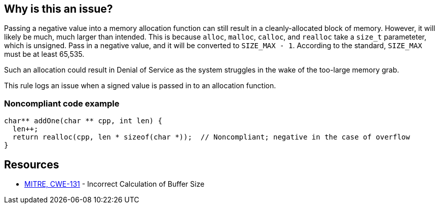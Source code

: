 == Why is this an issue?

Passing a negative value into a memory allocation function can still result in a cleanly-allocated block of memory. However, it will likely be much, much larger than intended. This is because ``++alloc++``, ``++malloc++``, ``++calloc++``, and ``++realloc++`` take a ``++size_t++`` parameteter, which is unsigned. Pass in a negative value, and it will be converted to ``++SIZE_MAX - 1++``. According to the standard, ``++SIZE_MAX++`` must be at least 65,535.


Such an allocation could result in Denial of Service as the system struggles in the wake of the too-large memory grab. 


This rule logs an issue when a signed value is passed in to an allocation function.


=== Noncompliant code example

[source,cpp]
----
char** addOne(char ** cpp, int len) {
  len++;
  return realloc(cpp, len * sizeof(char *));  // Noncompliant; negative in the case of overflow
}
----


== Resources

* https://cwe.mitre.org/data/definitions/131[MITRE, CWE-131] - Incorrect Calculation of Buffer Size

ifdef::env-github,rspecator-view[]

'''
== Implementation Specification
(visible only on this page)

=== Message

This allocation is calculated with a signed value which could be negative.


endif::env-github,rspecator-view[]
